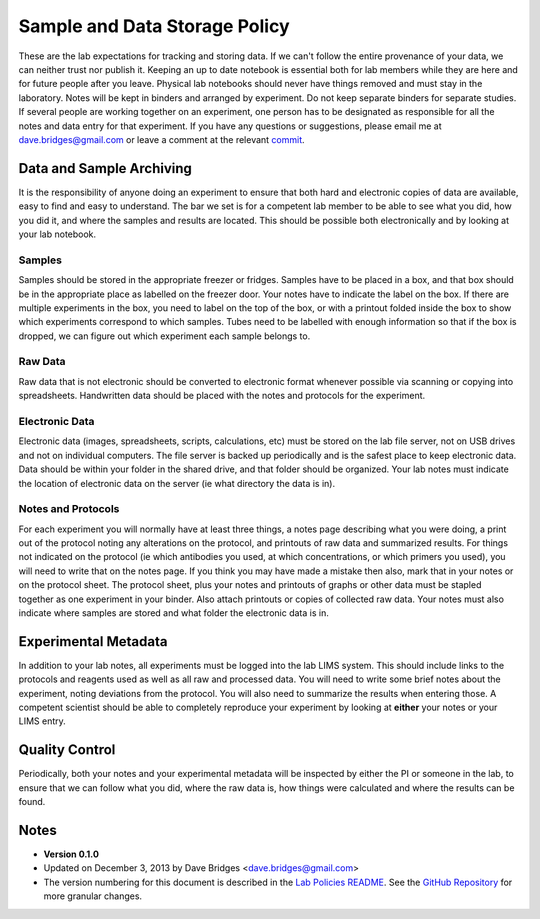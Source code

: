 Sample and Data Storage Policy
=================================

These are the lab expectations for tracking and storing data.  
If we can't follow the entire provenance of your data, we can neither trust nor publish it.  Keeping an up to date notebook is essential both for lab members while they are here and for future people after you leave.  
Physical lab notebooks should never have things removed and must stay in the laboratory.  Notes will be kept in binders and arranged by experiment.  
Do not keep separate binders for separate studies.  
If several people are working together on an experiment, one person has to be designated as responsible for all the notes and data entry for that experiment.  
If you have any questions or suggestions, please email me at dave.bridges@gmail.com or leave a comment at the relevant `commit`_.

Data and Sample Archiving
---------------------------
It is the responsibility of anyone doing an experiment to ensure that both hard and electronic copies of data are available, easy to find and easy to understand.  
The bar we set is for a competent lab member to be able to see what you did, how you did it, and where the samples and results are located.  
This should be possible both electronically and by looking at your lab notebook.

Samples
~~~~~~~~

Samples should be stored in the appropriate freezer or fridges.  
Samples have to be placed in a box, and that box should be in the appropriate place as labelled on the freezer door.  
Your notes have to indicate the label on the box.  
If there are multiple experiments in the box, you need to label on the top of the box, or with a printout folded inside the box to show which experiments correspond to which samples.  
Tubes need to be labelled with enough information so that if the box is dropped, we can figure out which experiment each sample belongs to.

Raw Data
~~~~~~~~~

Raw data that is not electronic should be converted to electronic format whenever possible via scanning or copying into spreadsheets.  
Handwritten data should be placed  with the notes and protocols for the experiment.

Electronic Data
~~~~~~~~~~~~~~~~~
Electronic data (images, spreadsheets, scripts, calculations, etc) must be stored on the lab file server, not on USB drives and not on individual computers.  
The file server is backed up periodically and is the safest place to keep electronic data.  
Data should be within your folder in the shared drive, and that folder should be organized.  
Your lab notes must indicate the location of electronic data on the server (ie what directory the data is in).

Notes and Protocols
~~~~~~~~~~~~~~~~~~~~
For each experiment you will normally have at least three things, a notes page describing what you were doing, a print out of the protocol noting any alterations on the protocol, and printouts of raw data and summarized results.  
For things not indicated on the protocol (ie which antibodies you used, at which concentrations, or which primers you used), you will need to  write that on the notes page.  
If you think you may have made a mistake then also, mark that in your notes or on the protocol sheet.  
The protocol sheet, plus your notes and printouts of graphs or other data must be stapled together as one experiment in your binder.  
Also attach printouts or copies of collected raw data.  
Your notes must also indicate where samples are stored and what folder the electronic data is in.  

Experimental Metadata
----------------------
In addition to your lab notes, all experiments must be logged into the lab LIMS system.  
This should include links to the protocols and reagents used as well as all raw and processed data.  
You will need to write some brief notes about the experiment, noting deviations from the protocol.  
You will also need to summarize the results when entering those.  
A competent scientist should be able to completely reproduce your experiment by looking at **either** your notes or your LIMS entry.

Quality Control
-----------------

Periodically, both your notes and your experimental metadata will be inspected by either the PI or someone in the lab, to ensure that we can follow what you did, where the raw data is, how things were calculated and where the results can be found.

Notes
-----

* **Version 0.1.0**
* Updated on December 3, 2013 by Dave Bridges <dave.bridges@gmail.com>
* The version numbering for this document is described in the `Lab Policies README`_.  See the `GitHub Repository`_ for more granular changes.

.. _commit: https://github.com/bridgeslab/Lab-Documents/commits/master
.. _Lab Policies README: https://github.com/bridgeslab/Lab-Documents/blob/master/Lab%20Policies/README.rst
.. _GitHub Repository: https://github.com/bridgeslab/Lab-Documents/blob/master/Lab%20Policies/sample-storage.rst